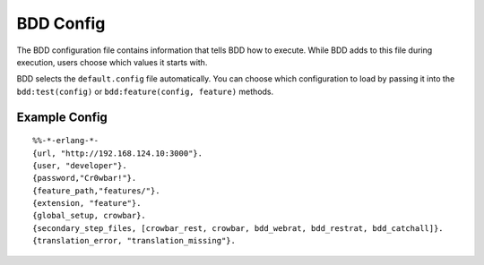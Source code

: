 BDD Config
^^^^^^^^^^

The BDD configuration file contains information that tells BDD how to
execute. While BDD adds to this file during execution, users choose
which values it starts with.

BDD selects the ``default.config`` file automatically. You can choose
which configuration to load by passing it into the ``bdd:test(config)``
or ``bdd:feature(config, feature)`` methods.

.. raw:: html

   <table>
     <tr>
       <th>Item</th>
       <th>Required</th>
       <th>Default</th>
       <th>Comment</th>
     </tr>
     <tr>
       <td>url</td>
       <td>yes</td>
       <td>none</td>
       <td>This is the URL that BDD will use for testing</td>
     </tr>
     <tr>
       <td>user</td>
       <td>no</td>
       <td>none</td>
       <td>If your site requires auth, then this is required</td>
     </tr>
     <tr>
       <td>password</td>
       <td>no</td>
       <td>none</td>
       <td>If your site requires auth, then this is required.  WARNING: Retained in clear text!  Do not store production passwords here!</td>
     </tr>
     <tr>
       <td>log</td>
       <td>no</td>
       <td>[true, puts, info, warn, error]</td>
       <td>used by bdd_utils:log printouts.  Create list with none, some or all of the following: [puts, trace, debug, info, warn]</td>
     </tr>
     <tr>
       <td>titles</td>
       <td>no</td>
       <td>[pass, fail, skip, header, result, feature, step, step_pass, step_fail]</td>
       <td>used by bdd_utils:log printouts.</td>
     </tr>
     <tr>
       <td>environment</td>
       <td>no</td>
       <td>undefined</td>
       <td>used by Unless step prefix to skip tests</td>
     </tr>
     <tr>
       <td>results_out</td>
       <td>no</td>
       <td>/tmp/bdd_results.out</td>
       <td>stores the detailed results of the tests.  Used by bdd:failed().</td>
     </tr>
     <tr>
       <td>coverage_out</td>
       <td>no</td>
       <td>/tmp/bdd.html</td>
       <td>HTML version of test results</td>
     </tr>
     <tr>
       <td>marker_url</td>
       <td>no</td>
       <td>undefined</td>
       <td>If undefined, this behavior is turned off.  If defined, BDD does a web request to URL with debug information to make it easier to find matching steps in the log.  For OpenCrowbar, the url is `utils/marker`</td>
     </tr>
     <tr>
       <td>marker_log/td>
       <td>no</td>
       <td>/var/log/crowbar/development.log</td>
       <td>Should point to the path where you log API calls</td>
     </tr>
     <tr>
       <td>cli</td>
       <td>no</td>
       <td>undefined</td>
       <td>Used by bdd_clirat for the command to the CLI if not in the given</td>
     </tr>
     <tr>
       <td>cli_user_key</td>
       <td>no</td>
       <td>--username</td>
       <td>Used by bdd_clirat to pass the username into the CLI</td>
     </tr>
     <tr>
       <td>cli_password_key</td>
       <td>no</td>
       <td>--password</td>
       <td>Used by bdd_clirat to pass the password into the CLI</td>
     </tr>
     <tr>
       <td>cli_url_key</td>
       <td>no</td>
       <td>--url</td>
       <td>Used by bdd_clirat to pass the URL into the CLI</td>
     </tr>
     
   </table>


Example Config
''''''''''''''

::

    %%-*-erlang-*- 
    {url, "http://192.168.124.10:3000"}.
    {user, "developer"}.
    {password,"Cr0wbar!"}.
    {feature_path,"features/"}.
    {extension, "feature"}.
    {global_setup, crowbar}.
    {secondary_step_files, [crowbar_rest, crowbar, bdd_webrat, bdd_restrat, bdd_catchall]}.
    {translation_error, "translation_missing"}.

